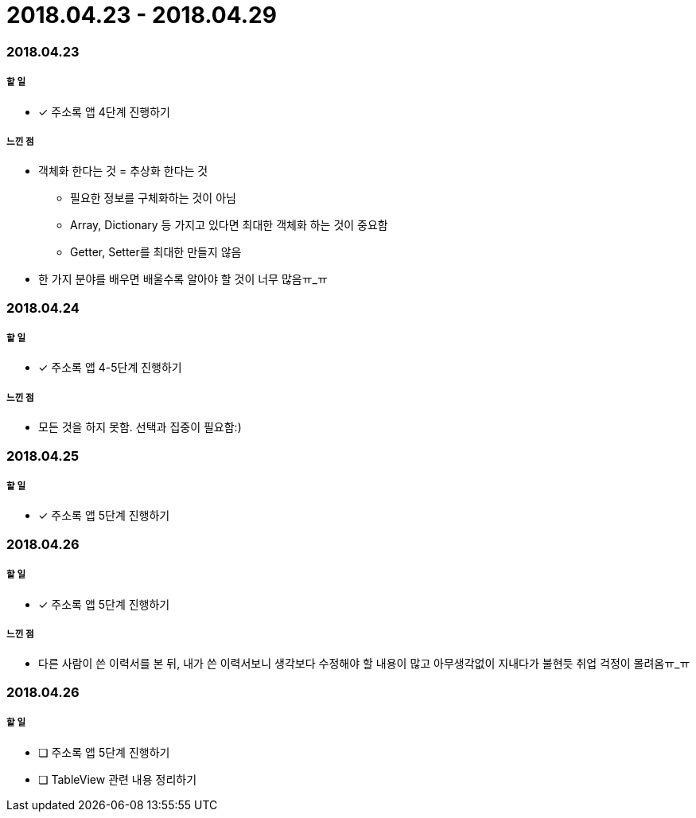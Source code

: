 = 2018.04.23 - 2018.04.29

=== 2018.04.23

===== 할 일
* [*] 주소록 앱 4단계 진행하기

===== 느낀 점
* 객체화 한다는 것 = 추상화 한다는 것
** 필요한 정보를 구체화하는 것이 아님
** Array, Dictionary 등 가지고 있다면 최대한 객체화 하는 것이 중요함
** Getter, Setter를 최대한 만들지 않음
* 한 가지 분야를 배우면 배울수록 알아야 할 것이 너무 많음ㅠ_ㅠ

=== 2018.04.24

===== 할 일 
* [*] 주소록 앱 4-5단계 진행하기

===== 느낀 점
* 모든 것을 하지 못함. 선택과 집중이 필요함:)

=== 2018.04.25

===== 할 일
* [*] 주소록 앱 5단계 진행하기

=== 2018.04.26

===== 할 일
* [*] 주소록 앱 5단계 진행하기

===== 느낀 점
* 다른 사람이 쓴 이력서를 본 뒤, 내가 쓴 이력서보니 생각보다 수정해야 할 내용이 많고 아무생각없이 지내다가 불현듯 취업 걱정이 몰려옴ㅠ_ㅠ

=== 2018.04.26

===== 할 일
* [ ] 주소록 앱 5단계 진행하기
* [ ] TableView 관련 내용 정리하기